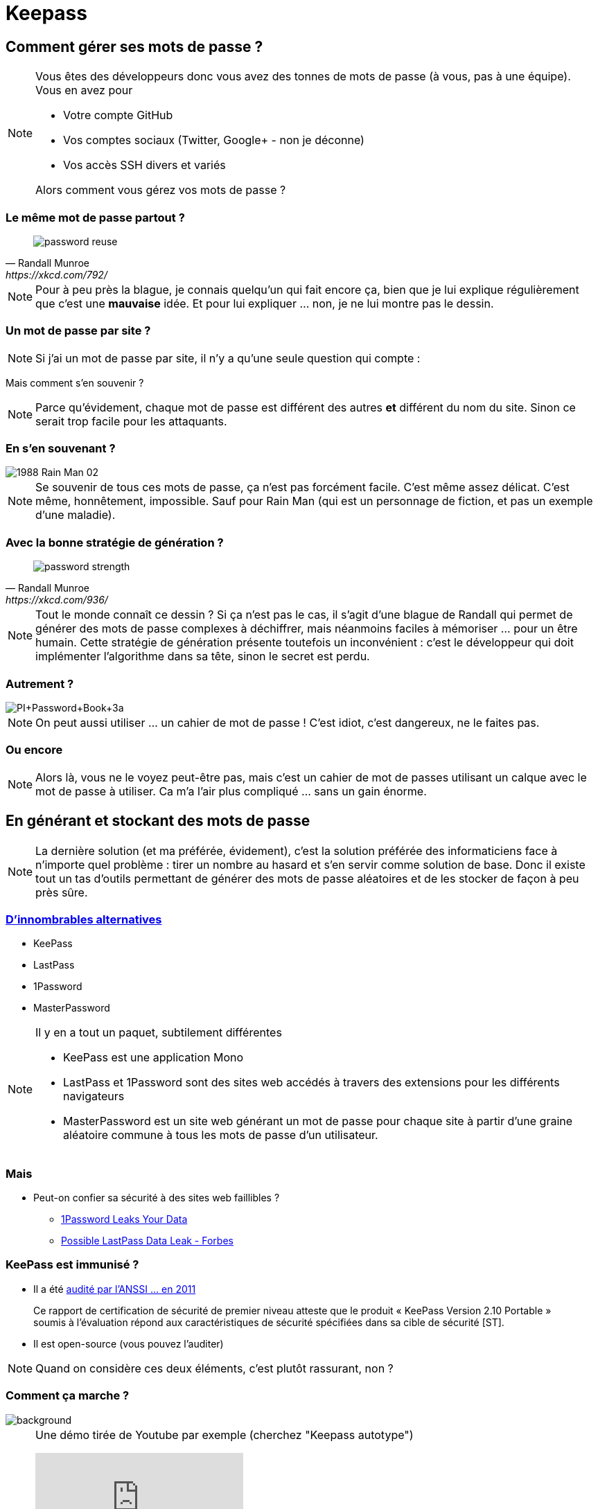= Keepass

== Comment gérer ses mots de passe ?

[NOTE.speaker]
--
Vous êtes des développeurs donc vous avez des tonnes de mots de passe (à vous, pas à une équipe).
Vous en avez pour

* Votre compte GitHub
* Vos comptes sociaux (Twitter, Google+ - non je déconne)
* Vos accès SSH divers et variés

Alors comment vous gérez vos mots de passe ?
--


=== Le même mot de passe partout ?

[quote, Randall Munroe, https://xkcd.com/792/]
____
image::https://imgs.xkcd.com/comics/password_reuse.png[]
____


[NOTE.speaker]
--
Pour à peu près la blague, je connais quelqu'un qui fait encore ça, bien que je lui explique régulièrement que c'est une **mauvaise** idée.
Et pour lui expliquer ... non, je ne lui montre pas le dessin.
--


=== Un mot de passe par site ?


[NOTE.speaker]
--
Si j'ai un mot de passe par site, il n'y a qu'une seule question qui compte :
--

Mais comment s'en souvenir ?

[NOTE.speaker]
--
Parce qu'évidement, chaque mot de passe est différent des autres *et* différent du nom du site.
Sinon ce serait trop facile pour les attaquants.
--

=== En s'en souvenant ?

image::https://www.appliedbehavioranalysisprograms.com/wp-content/uploads/2017/04/1988-Rain-Man-02.jpg[]

[NOTE.speaker]
--
Se souvenir de tous ces mots de passe, ça n'est pas forcément facile.
C'est même assez délicat.
C'est même, honnêtement, impossible.
Sauf pour Rain Man (qui est un personnage de fiction, et pas un exemple d'une maladie).
--

=== Avec la bonne stratégie de génération ?

[quote, Randall Munroe, https://xkcd.com/936/]
____
image::https://imgs.xkcd.com/comics/password_strength.png[]
____

[NOTE.speaker]
--
Tout le monde connaît ce dessin ?
Si ça n'est pas le cas, il s'agit d'une blague de Randall qui permet de générer des mots de passe complexes à déchiffrer,
mais néanmoins faciles à mémoriser ... pour un être humain.
Cette stratégie de génération présente toutefois un inconvénient : c'est le développeur qui doit implémenter l'algorithme dans sa tête, sinon le secret est perdu.
--

=== Autrement ?

image::http://1.bp.blogspot.com/-jNDiacJLpgo/UC5cgP1QJzI/AAAAAAAAATc/YwzckcpWQAQ/s1600/PI+Password+Book+3a.jpg[]

[NOTE.speaker]
--
On peut aussi utiliser ... un cahier de mot de passe !
C'est idiot, c'est dangereux, ne le faites pas.
--

[%notitle,background-iframe="http://enigmaze.org/"]
=== Ou encore

[NOTE.speaker]
--
Alors là, vous ne le voyez peut-être pas, mais c'est un cahier de mot de passes utilisant un calque avec le mot de passe à utiliser.
Ca m'a l'air plus compliqué ... sans un gain énorme.
--


== En générant et stockant des mots de passe

[NOTE.speaker]
--
La dernière solution (et ma préférée, évidement), c'est la solution préférée des informaticiens face à n'importe quel problème :
tirer un nombre au hasard et s'en servir comme solution de base.
Donc il existe tout un tas d'outils permettant de générer des mots de passe aléatoires et de les stocker de façon à peu près sûre.
--

=== https://alternativeto.net/software/keepass/[D'innombrables alternatives]

* KeePass
* LastPass
* 1Password
* MasterPassword

[NOTE.speaker]
--
Il y en a tout un paquet, subtilement différentes

* KeePass est une application Mono
* LastPass et 1Password sont des sites web accédés à travers des extensions pour les différents navigateurs
* MasterPassword est un site web générant un mot de passe pour chaque site à partir d'une graine aléatoire commune à tous les mots de passe d'un utilisateur.

--


=== Mais

* Peut-on confier sa sécurité à des sites web faillibles ?
** https://myers.io/2015/10/22/1password-leaks-your-data/[1Password Leaks Your Data]
** https://www.forbes.com/sites/johnray/2011/05/05/possible-lastpass-data-leak/[Possible LastPass Data Leak - Forbes]

=== KeePass est immunisé ?

* Il a été http://www.ssi.gouv.fr/uploads/IMG/cspn/anssi-cspn_2010-07fr.pdf[audité par l'ANSSI ... en 2011]
[quote]
____
Ce rapport de certification de sécurité de premier niveau atteste que le produit « KeePass 
Version 2.10 Portable » soumis à l’évaluation répond  aux caractéristiques de sécurité spécifiées dans sa cible de sécurité [ST].  
____
* Il est open-source (vous pouvez l'auditer)

[NOTE.speaker]
--
Quand on considère ces deux éléments, c'est plutôt rassurant, non ?
--

[%notitle]
=== Comment ça marche ?

image::https://prestonguildhall.co.uk/wp-content/uploads/2016/12/photoshop-NEW-SITE-WEB-IMAGE-62-1800x1000.jpg[background, size=cover]

[NOTE.speaker]
--
Une démo tirée de Youtube par exemple (cherchez "Keepass autotype")

video::wPD8qtiiDN0[youtube]

Comme vous le voyez, en tapant un raccourci clavier (j'utilise kbd:[Ctrl,Alt,A]), 
l'entrée Keepass correspondant à la fenêtre active est tapée automatiquement.

Ca marche vachement bien.
Par contre, Keepass n'est pas un outil d'équipe.
Pour une équipe qui veut accéder de façon sécurisée à un ensemble de serveurs, il y a d'autres solutions (typiquement KeyCloak). Mais **pas** Keepass.
--


== Allons plus loin

* Le logiciel est faillible
* Mais pas le matériel

=== Donc un token matériel

* https://www.yubico.com/[Yubikey]
* https://www.themooltipass.com/[Mooltipass]

=== Mais c'est un peu plus strict

* Pas de plugins